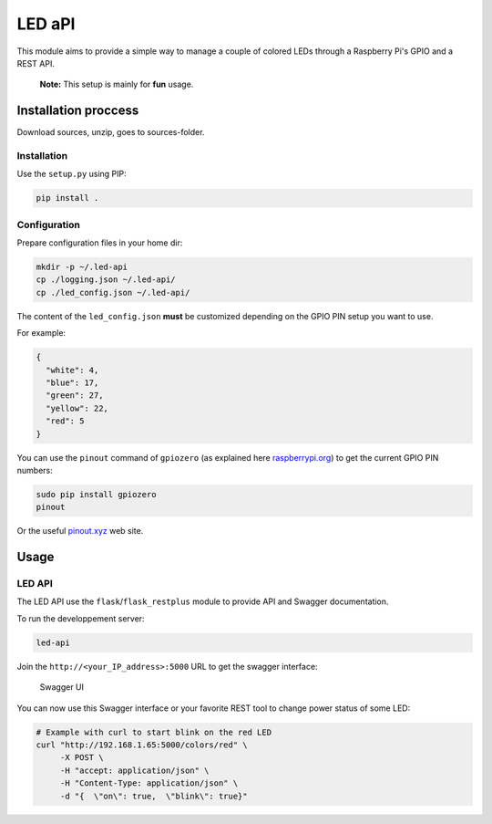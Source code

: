 LED aPI
==========

|Build Status| |Documentation Status| |GitHub|

This module aims to provide a simple way to manage a couple
of colored LEDs through a Raspberry Pi's GPIO and a REST API.

   **Note:** This setup is mainly for **fun** usage.

Installation proccess
---------------------

Download sources, unzip, goes to sources-folder.

Installation
~~~~~~~~~~~~

Use the ``setup.py`` using PIP:

.. code:: bash

   pip install .

Configuration
~~~~~~~~~~~~~

Prepare configuration files in your home dir:

.. code:: bash

   mkdir -p ~/.led-api
   cp ./logging.json ~/.led-api/
   cp ./led_config.json ~/.led-api/

The content of the ``led_config.json`` **must** be customized
depending on the GPIO PIN setup you want to use.

For example:

.. code:: json

   {
     "white": 4,
     "blue": 17,
     "green": 27,
     "yellow": 22,
     "red": 5
   }

You can use the ``pinout`` command of ``gpiozero`` (as explained here
`raspberrypi.org`_) to get the current GPIO PIN numbers:

.. code:: bash

   sudo pip install gpiozero
   pinout

Or the useful `pinout.xyz`_ web site.

Usage
-----

LED API
~~~~~~~

The LED API use the ``flask``/``flask_restplus`` module to provide
API and Swagger documentation.

To run the developpement server:

.. code:: bash

   led-api

Join the ``http://<your_IP_address>:5000`` URL to get the swagger
interface:

.. figure:: ./_static/swagger-ui.png
   :alt: Swagger UI

   Swagger UI

You can now use this Swagger interface or your favorite REST tool to change power status of some LED:

.. code:: bash

   # Example with curl to start blink on the red LED
   curl "http://192.168.1.65:5000/colors/red" \
        -X POST \
        -H "accept: application/json" \
        -H "Content-Type: application/json" \
        -d "{  \"on\": true,  \"blink\": true}"


.. _raspberrypi.org: https://www.raspberrypi.org/documentation/usage/gpio/
.. _pinout.xyz: https://pinout.xyz/#

.. |Build Status| image:: https://travis-ci.org/lrivallain/led-api.svg?branch=master
   :target: https://travis-ci.org/lrivallain/led-api
.. |Documentation Status| image:: https://readthedocs.org/projects/led-api/badge/?version=latest
   :target: https://led-api.readthedocs.io/en/latest/?badge=latest
.. |GitHub| image:: https://img.shields.io/github/license/lrivallain/led-api